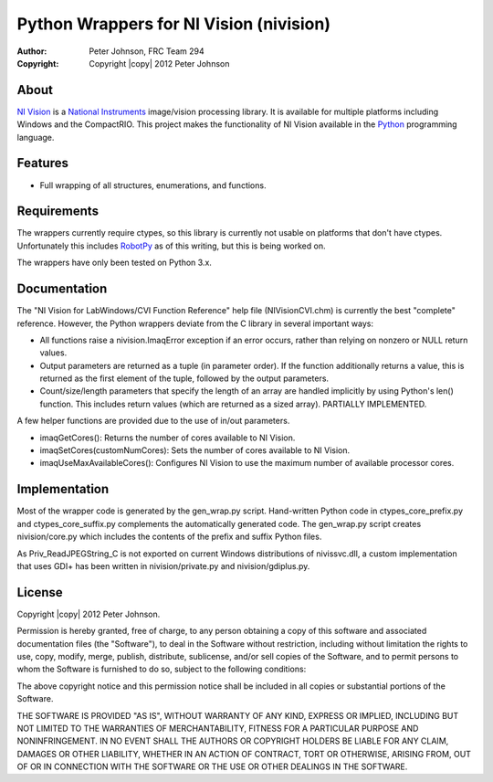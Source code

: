 ********************************************
  Python Wrappers for NI Vision (nivision)
********************************************

:Author: Peter Johnson, FRC Team 294
:Copyright: Copyright |copy| 2012 Peter Johnson

About
=======

`NI Vision`_ is a `National Instruments`_ image/vision processing library.
It is available for multiple platforms including Windows and the
CompactRIO.  This project makes the functionality of NI Vision available
in the `Python`_ programming language.

.. _NI Vision: http://www.ni.com/vision/
.. _National Instruments: http://www.ni.com/
.. _Python: http://www.python.org/

Features
==========

*  Full wrapping of all structures, enumerations, and functions.

Requirements
==============

The wrappers currently require ctypes, so this library is currently not usable
on platforms that don't have ctypes.  Unfortunately this includes `RobotPy`_ as
of this writing, but this is being worked on.

.. _RobotPy: https://github.com/robotpy/robotpy

The wrappers have only been tested on Python 3.x.

Documentation
===============

The "NI Vision for LabWindows/CVI Function Reference" help file
(NIVisionCVI.chm) is currently the best "complete" reference.  However, the
Python wrappers deviate from the C library in several important ways:

*  All functions raise a nivision.ImaqError exception if an error occurs,
   rather than relying on nonzero or NULL return values.
*  Output parameters are returned as a tuple (in parameter order).  If the
   function additionally returns a value, this is returned as the first
   element of the tuple, followed by the output parameters.
*  Count/size/length parameters that specify the length of an array are
   handled implicitly by using Python's len() function.  This includes return
   values (which are returned as a sized array).  PARTIALLY IMPLEMENTED.

A few helper functions are provided due to the use of in/out parameters.

*  imaqGetCores(): Returns the number of cores available to NI Vision.
*  imaqSetCores(customNumCores): Sets the number of cores available to NI
   Vision.
*  imaqUseMaxAvailableCores(): Configures NI Vision to use the maximum number of
   available processor cores.

Implementation
================

Most of the wrapper code is generated by the gen_wrap.py script.  Hand-written
Python code in ctypes_core_prefix.py and ctypes_core_suffix.py complements the
automatically generated code.  The gen_wrap.py script creates nivision/core.py
which includes the contents of the prefix and suffix Python files.

As Priv_ReadJPEGString_C is not exported on current Windows distributions of
nivissvc.dll, a custom implementation that uses GDI+ has been written in
nivision/private.py and nivision/gdiplus.py.

License
=========

Copyright |copy| 2012 Peter Johnson.

Permission is hereby granted, free of charge, to any person obtaining a copy
of this software and associated documentation files (the "Software"), to deal
in the Software without restriction, including without limitation the rights
to use, copy, modify, merge, publish, distribute, sublicense, and/or sell
copies of the Software, and to permit persons to whom the Software is
furnished to do so, subject to the following conditions:

The above copyright notice and this permission notice shall be included in
all copies or substantial portions of the Software.

THE SOFTWARE IS PROVIDED "AS IS", WITHOUT WARRANTY OF ANY KIND, EXPRESS OR
IMPLIED, INCLUDING BUT NOT LIMITED TO THE WARRANTIES OF MERCHANTABILITY,
FITNESS FOR A PARTICULAR PURPOSE AND NONINFRINGEMENT. IN NO EVENT SHALL THE
AUTHORS OR COPYRIGHT HOLDERS BE LIABLE FOR ANY CLAIM, DAMAGES OR OTHER
LIABILITY, WHETHER IN AN ACTION OF CONTRACT, TORT OR OTHERWISE, ARISING FROM,
OUT OF OR IN CONNECTION WITH THE SOFTWARE OR THE USE OR OTHER DEALINGS IN
THE SOFTWARE.

.. vim: tw=80 et ts=3 sw=3 ft=rst fenc=utf-8
